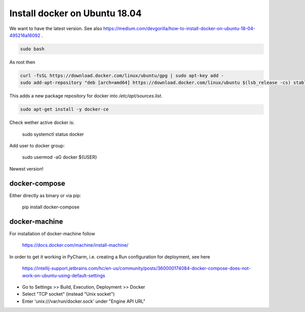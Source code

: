 

.. role:: bash(code)
   :language: bash


Install docker on Ubuntu 18.04
==============================

We want to have the latest version.
See also https://medium.com/devgorilla/how-to-install-docker-on-ubuntu-18-04-495216a16092 .

.. code:: bash

  sudo bash

As root then

.. code:: bash

  curl -fsSL https://download.docker.com/linux/ubuntu/gpg | sudo apt-key add -
  sudo add-apt-repository "deb [arch=amd64] https://download.docker.com/linux/ubuntu $(lsb_release -cs) stable edge"

This adds a new package repository for docker into `/etc/apt/sources.list`.

.. code:: bash

  sudo apt-get install -y docker-ce

Check wether active docker is:

  sudo systemctl status docker

Add user to docker group:

  sudo usermod -aG docker ${USER}

Newest version!

docker-compose
--------------

Either directly as binary or via pip:

 pip install docker-compose


docker-machine
--------------

For installation of docker-machine follow

 https://docs.docker.com/machine/install-machine/


In order to get it working in PyCharm, i.e. creating a Run configuration for deployment,
see here

  https://intellij-support.jetbrains.com/hc/en-us/community/posts/360000174084-docker-compose-does-not-work-on-ubuntu-using-default-settings

- Go to Settings >> Build, Execution, Deployment >> Docker
- Select "TCP socket" (instead "Unix socket")
- Enter 'unix:///var/run/docker.sock' under "Engine API URL"


